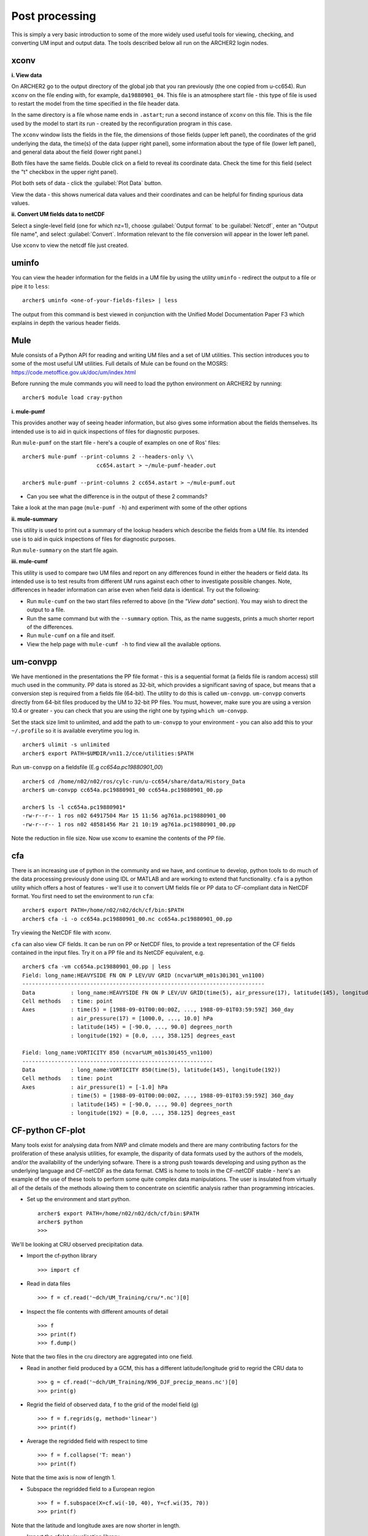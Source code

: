 Post processing
===============

This is simply a very basic introduction to some of the more widely used useful tools for viewing, checking, and converting UM input and output data. The tools described below all run on the ARCHER2 login nodes.

xconv
-----

**i. View data**

On ARCHER2 go to the output directory of the global job that you ran previously (the one copied from u-cc654). Run ``xconv`` on the file ending with, for example, ``da19880901_04``. This file is an atmosphere start file - this type of file is used to restart the model from the time specified in the file header data.

In the same directory is a file whose name ends in ``.astart``; run a second instance of ``xconv`` on this file. This is the file used by the model to start its run - created by the reconfiguration program in this case.

The ``xconv`` window lists the fields in the file, the dimensions of those fields (upper left panel), the coordinates of the grid underlying the data, the time(s) of the data (upper right panel), some information about the type of file (lower left panel), and general data about the field (lower right panel.)

Both files have the same fields. Double click on a field to reveal its coordinate data. Check the time for this field (select the "t" checkbox in the upper right panel).

Plot both sets of data - click the :guilabel:`Plot Data` button.

View the data - this shows numerical data values and their coordinates and can be helpful for finding spurious data values.

**ii. Convert UM fields data to netCDF**

Select a single-level field (one for which nz=1), choose :guilabel:`Output format` to be :guilabel:`Netcdf`, enter an "Output file name", and select :guilabel:`Convert`. Information relevant to the file conversion will appear in the lower left panel.

Use ``xconv`` to view the netcdf file just created.

uminfo
------

You can view the header information for the fields in a UM file by using the utility ``uminfo`` - redirect the output to a file or pipe it to ``less``: :: 

  archer$ uminfo <one-of-your-fields-files> | less

The output from this command is best viewed in conjunction with the Unified Model Documentation Paper F3 which explains in depth the various header fields.

Mule
----

Mule consists of a Python API for reading and writing UM files and a set of UM utilities.  This section introduces you to some of the most useful UM utilities.  Full details of Mule can be found on the MOSRS: https://code.metoffice.gov.uk/doc/um/index.html

Before running the mule commands you will need to load the python environment on ARCHER2 by running: ::

  archer$ module load cray-python

**i. mule-pumf**

This provides another way of seeing header information, but also gives some information about the fields themselves. Its intended use is to aid in quick inspections of files for diagnostic purposes. 

Run ``mule-pumf`` on the start file - here's a couple of examples on one of Ros' files: :: 

 archer$ mule-pumf --print-columns 2 --headers-only \\
                        cc654.astart > ~/mule-pumf-header.out

 archer$ mule-pumf --print-columns 2 cc654.astart > ~/mule-pumf.out

* Can you see what the difference is in the output of these 2 commands?

Take a look at the man page (``mule-pumf -h``) and experiment with some of the other options

**ii. mule-summary**

This utility is used to print out a summary of the lookup headers which describe the fields from a UM file. Its intended use is to aid in quick inspections of files for diagnostic purposes.

Run ``mule-summary`` on the start file again.

**iii. mule-cumf**

This utility is used to compare two UM files and report on any differences found in either the headers or field data. Its intended use is to test results from different UM runs against each other to investigate possible changes. Note, differences in header information can arise even when field data is identical. Try out the following:

* Run ``mule-cumf`` on the two start files referred to above (in the *"View data"* section). You may wish to direct the output to a file.
* Run the same command but with the ``--summary`` option.  This, as the name suggests, prints a much shorter report of the differences.
* Run ``mule-cumf`` on a file and itself.
* View the help page with ``mule-cumf -h`` to find view all the available options. 

um-convpp
---------

We have mentioned in the presentations the PP file format - this is a sequential format (a fields file is random access) still much used in the community. PP data is stored as 32-bit, which provides a significant saving of space, but means that a conversion step is required from a fields file (64-bit). The utility to do this is called ``um-convpp``.  ``um-convpp`` converts directly from 64-bit files produced by the UM to 32-bit PP files.  You must, however, make sure you are using a version 10.4 or greater - you can check that you are using the right one by typing ``which um-convpp``. 

Set the stack size limit to unlimited, and add the path to ``um-convpp`` to your environment - you can also add this to your ``~/.profile`` so it is available everytime you log in. ::

  archer$ ulimit -s unlimited
  archer$ export PATH=$UMDIR/vn11.2/cce/utilities:$PATH

Run ``um-convpp`` on a fieldsfile (E.g `cc654a.pc19880901_00`) ::

  archer$ cd /home/n02/n02/ros/cylc-run/u-cc654/share/data/History_Data
  archer$ um-convpp cc654a.pc19880901_00 cc654a.pc19880901_00.pp

  archer$ ls -l cc654a.pc19880901*
  -rw-r--r-- 1 ros n02 64917504 Mar 15 11:56 ag761a.pc19880901_00
  -rw-r--r-- 1 ros n02 48581456 Mar 21 10:19 ag761a.pc19880901_00.pp

Note the reduction in file size. Now use xconv to examine the contents of the PP file.

cfa
---

There is an increasing use of python in the community and we have, and
continue to develop, python tools to do much of the data processing
previously done using IDL or MATLAB and are working to extend that
functionality. ``cfa`` is a python utility which offers a host of
features - we'll use it to convert UM fields file or PP data to
CF-compliant data in NetCDF format. You first need to set the
environment to run ``cfa``: ::

 archer$ export PATH=/home/n02/n02/dch/cf/bin:$PATH
 archer$ cfa -i -o cc654a.pc19880901_00.nc cc654a.pc19880901_00.pp
 
Try viewing the NetCDF file with xconv.


``cfa`` can also view CF fields. It can be run on PP or NetCDF
files, to provide a text representation of the CF fields contained in
the input files. Try it on a PP file and its NetCDF equivalent,
e.g. ::

  archer$ cfa -vm cc654a.pc19880901_00.pp | less
  Field: long_name:HEAVYSIDE FN ON P LEV/UV GRID (ncvar%UM_m01s30i301_vn1100)
  ---------------------------------------------------------------------------
  Data           : long_name:HEAVYSIDE FN ON P LEV/UV GRID(time(5), air_pressure(17), latitude(145), longitude(192)) 
  Cell methods   : time: point
  Axes           : time(5) = [1988-09-01T00:00:00Z, ..., 1988-09-01T03:59:59Z] 360_day
                 : air_pressure(17) = [1000.0, ..., 10.0] hPa
                 : latitude(145) = [-90.0, ..., 90.0] degrees_north
                 : longitude(192) = [0.0, ..., 358.125] degrees_east

  Field: long_name:VORTICITY 850 (ncvar%UM_m01s30i455_vn1100)
  -----------------------------------------------------------
  Data           : long_name:VORTICITY 850(time(5), latitude(145), longitude(192)) 
  Cell methods   : time: point
  Axes           : air_pressure(1) = [-1.0] hPa
                 : time(5) = [1988-09-01T00:00:00Z, ..., 1988-09-01T03:59:59Z] 360_day
                 : latitude(145) = [-90.0, ..., 90.0] degrees_north
                 : longitude(192) = [0.0, ..., 358.125] degrees_east

CF-python CF-plot
-----------------

Many tools exist for analysing data from NWP and climate models and there are many contributing factors for the proliferation of these analysis utilities, for example, the disparity of data formats used by the authors of the models, and/or the availability of the underlying sofware. There is a strong push towards developing and using python as the underlying language and CF-netCDF as the data format. CMS is home to tools in the CF-netCDF stable - here's an example of the use of these tools to perform some quite complex data manipulations. The user is insulated from virtually all of the details of the methods allowing them to concentrate on scientific analysis rather than programming intricacies.

* Set up the environment and start python. ::

   
   archer$ export PATH=/home/n02/n02/dch/cf/bin:$PATH
   archer$ python
   >>>

We'll be looking at CRU observed precipitation data.

* Import the cf-python library ::

  >>> import cf

* Read in data files ::

  >>> f = cf.read('~dch/UM_Training/cru/*.nc')[0]

* Inspect the file contents with different amounts of detail ::

  >>> f
  >>> print(f)
  >>> f.dump()
  
Note that the two files in the cru directory are aggregated into one
field.

* Read in another field produced by a GCM, this has a different
  latitude/longitude grid to regrid the CRU data to ::

  >>> g = cf.read('~dch/UM_Training/N96_DJF_precip_means.nc')[0]
  >>> print(g)

* Regrid the field of observed data, ``f`` to the grid of the model
  field (g) ::

  >>> f = f.regrids(g, method='linear')
  >>> print(f)

* Average the regridded field with respect to time ::

  >>> f = f.collapse('T: mean')
  >>> print(f)

Note that the time axis is now of length 1.

* Subspace the regridded field to a European region ::

  >>> f = f.subspace(X=cf.wi(-10, 40), Y=cf.wi(35, 70))
  >>> print(f)

Note that the latitude and longitude axes are now shorter in length.

* Import the cfplot visualisation library ::

  >>> import cfplot

* Make a default contour plot of the regridded observed data, ``f`` ::

   >>> cfplot.con(f)

* Make a "blockfill" plot of the regridded observed data, ``f`` ::

   >>> cfplot.con(f, blockfill=True)

* Make a default contour plot of the model data, ``g`` ::

   >>> cfplot.con(g)
   
* Make a "blockfill" plot of the model data, ``g``, over the
  same region ::

   >>> g = g.subspace(X=cf.wi(-10, 40), Y=cf.wi(35, 70))
   >>> cfplot.con(g, blockfill=True)
   
* Write out the new field f to disk ::

  >>> cf.write(f, 'cru_precip_european_mean_regridded.nc')

This has just given you a taster of CF-Python & CF-Plot, if you would like to try out some more exercises please take a look at https://github.com/NCAS-CMS/cf-training

